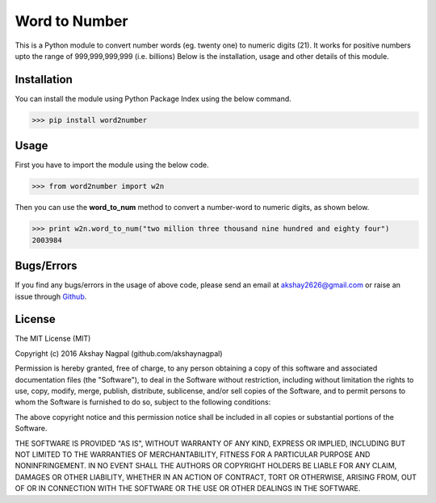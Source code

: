 ==============
Word to Number
==============
This is a Python module to convert number words (eg. twenty one) to numeric digits (21).
It works for positive numbers upto the range of 999,999,999,999 (i.e. billions)
Below is the installation, usage and other details of this module.

++++++++++++
Installation
++++++++++++
You can install the module using Python Package Index using the below command.

>>> pip install word2number


+++++
Usage
+++++
First you have to import the module using the below code.

>>> from word2number import w2n

Then you can use the **word_to_num** method to convert a number-word to numeric digits, as shown below.

>>> print w2n.word_to_num("two million three thousand nine hundred and eighty four")
2003984

+++++++++++
Bugs/Errors
+++++++++++
If you find any bugs/errors in the usage of above code, please send an email at akshay2626@gmail.com or raise an issue through `Github
<http://github.com/akshaynagpal/w2n>`_.

+++++++
License
+++++++
The MIT License (MIT)

Copyright (c) 2016 Akshay Nagpal (github.com/akshaynagpal)

Permission is hereby granted, free of charge, to any person obtaining a copy
of this software and associated documentation files (the "Software"), to deal
in the Software without restriction, including without limitation the rights
to use, copy, modify, merge, publish, distribute, sublicense, and/or sell
copies of the Software, and to permit persons to whom the Software is
furnished to do so, subject to the following conditions:

The above copyright notice and this permission notice shall be included in all
copies or substantial portions of the Software.

THE SOFTWARE IS PROVIDED "AS IS", WITHOUT WARRANTY OF ANY KIND, EXPRESS OR
IMPLIED, INCLUDING BUT NOT LIMITED TO THE WARRANTIES OF MERCHANTABILITY,
FITNESS FOR A PARTICULAR PURPOSE AND NONINFRINGEMENT. IN NO EVENT SHALL THE
AUTHORS OR COPYRIGHT HOLDERS BE LIABLE FOR ANY CLAIM, DAMAGES OR OTHER
LIABILITY, WHETHER IN AN ACTION OF CONTRACT, TORT OR OTHERWISE, ARISING FROM,
OUT OF OR IN CONNECTION WITH THE SOFTWARE OR THE USE OR OTHER DEALINGS IN THE
SOFTWARE.